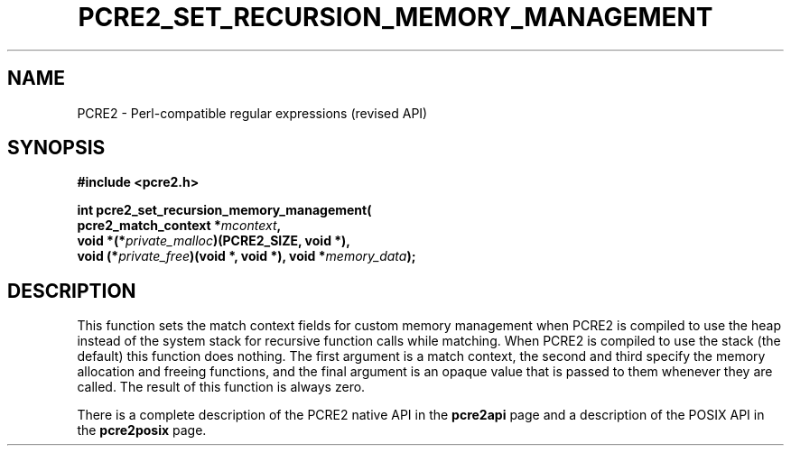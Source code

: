 .TH PCRE2_SET_RECURSION_MEMORY_MANAGEMENT 3 "24 October 2014" "PCRE2 10.00"
.SH NAME
PCRE2 - Perl-compatible regular expressions (revised API)
.SH SYNOPSIS
.rs
.sp
.B #include <pcre2.h>
.PP
.nf
.B int pcre2_set_recursion_memory_management(
.B "  pcre2_match_context *\fImcontext\fP,"
.B "  void *(*\fIprivate_malloc\fP)(PCRE2_SIZE, void *),"
.B "  void (*\fIprivate_free\fP)(void *, void *), void *\fImemory_data\fP);"
.fi
.
.SH DESCRIPTION
.rs
.sp
This function sets the match context fields for custom memory management when
PCRE2 is compiled to use the heap instead of the system stack for recursive
function calls while matching. When PCRE2 is compiled to use the stack (the
default) this function does nothing. The first argument is a match context, the
second and third specify the memory allocation and freeing functions, and the
final argument is an opaque value that is passed to them whenever they are
called. The result of this function is always zero.
.P
There is a complete description of the PCRE2 native API in the
.\" HREF
\fBpcre2api\fP
.\"
page and a description of the POSIX API in the
.\" HREF
\fBpcre2posix\fP
.\"
page.
